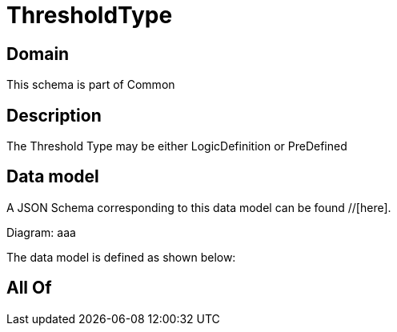 = ThresholdType

[#domain]
== Domain

This schema is part of Common

[#description]
== Description
The Threshold Type may be either LogicDefinition or PreDefined


[#data_model]
== Data model

A JSON Schema corresponding to this data model can be found //[here].

Diagram:
aaa

The data model is defined as shown below:


[#all_of]
== All Of

